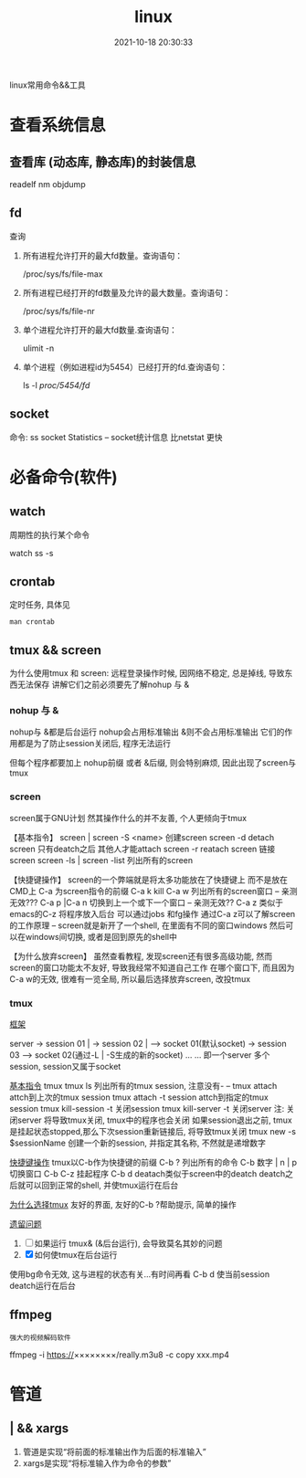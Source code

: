 #+TITLE: linux
#+DATE: 2021-10-18 20:30:33
#+HUGO_CATEGORIES: system
#+HUGO_TAGS: linux
#+HUGO_DRAFT: false
#+hugo_auto_set_lastmod: t
#+OPTIONS: ^:nil

linux常用命令&&工具

#+hugo: more

* 查看系统信息
** 查看库 (动态库, 静态库)的封装信息
   readelf
   nm
   objdump
  
** fd
   查询
   1. 所有进程允许打开的最大fd数量。查询语句：
      #+BEGIN_EXAMPLE sh
      /proc/sys/fs/file-max
      #+END_EXAMPLE
   2. 所有进程已经打开的fd数量及允许的最大数量。查询语句：
      #+BEGIN_EXAMPLE sh
      /proc/sys/fs/file-nr
      #+END_EXAMPLE
   3. 单个进程允许打开的最大fd数量.查询语句：
      #+BEGIN_EXAMPLE sh
      ulimit -n
      #+END_EXAMPLE
   4. 单个进程（例如进程id为5454）已经打开的fd.查询语句：
      #+BEGIN_EXAMPLE sh
      ls -l /proc/5454/fd/
      #+END_EXAMPLE

** socket
   命令: ss
   socket Statistics -- socket统计信息
   比netstat 更快


* 必备命令(软件)
** watch
   周期性的执行某个命令

   #+BEGIN_EXAMPLE sh 查看socket统计信息
   watch ss -s
   #+END_EXAMPLE
** crontab
   定时任务, 具体见
   #+BEGIN_EXAMPLE
   man crontab
   #+END_EXAMPLE
** tmux && screen
   为什么使用tmux 和 screen: 远程登录操作时候, 因网络不稳定, 总是掉线, 导致东西无法保存
   讲解它们之前必须要先了解nohup 与 &
*** nohup 与 &
    nohup与 &都是后台运行
    nohup会占用标准输出
    &则不会占用标准输出
    它们的作用都是为了防止session关闭后, 程序无法运行

    但每个程序都要加上 nohup前缀 或者 &后缀, 则会特别麻烦, 因此出现了screen与tmux

*** screen
    screen属于GNU计划
    然其操作什么的并不友善, 个人更倾向于tmux

    【基本指令】
    screen | screen -S <name> 创建screen
    screen -d                 detach screen  只有deatch之后 其他人才能attach
    screen -r                 reatach screen 链接screen
    screen -ls | screen -list 列出所有的screen

    【快捷键操作】
    screen的一个弊端就是将太多功能放在了快捷键上 而不是放在CMD上
    C-a 为screen指令的前缀
    C-a k  kill
    C-a w  列出所有的screen窗口  -- 亲测无效???
    C-a p |C-a n 切换到上一个或下一个窗口 -- 亲测无效??
    C-a z  类似于emacs的C-z 将程序放入后台 可以通过jobs 和fg操作
    通过C-a z可以了解screen的工作原理 -- screen就是新开了一个shell, 在里面有不同的窗口windows
    然后可以在windows间切换, 或者是回到原先的shell中


    【为什么放弃screen】
    虽然查看教程, 发现screen还有很多高级功能, 然而screen的窗口功能太不友好, 导致我经常不知道自己工作
    在哪个窗口下, 而且因为C-a w的无效, 很难有一览全局, 所以最后选择放弃screen, 改投tmux

*** tmux
    _框架_

    server  -> session 01  |
            -> session 02  |  --> socket 01(默认socket)
            -> session 03     --> socket 02(通过-L | -S生成的新的socket)
            ...
	    ...
    即一个server 多个session, session又属于socket

    _基本指令_
    tmux
    tmux ls                  列出所有的tmux session, 注意没有-  --
    tmux attach              attch到上次的tmux session
    tmux attach -t session   attch到指定的tmux session
    tmux kill-session -t     关闭session
    tmux kill-server -t      关闭server
    注: 关闭server 将导致tmux关闭, tmux中的程序也会关闭
        如果session退出之前, tmux是挂起状态stopped,那么下次session重新链接后, 将导致tmux关闭
    tmux new -s $sessionName 创建一个新的session, 并指定其名称, 不然就是递增数字

    _快捷键操作_
    tmux以C-b作为快捷键的前缀
    C-b ?             列出所有的命令
    C-b 数字 | n | p  切换窗口
    C-b C-z           挂起程序
    C-b d             deatach类似于screen中的deatch
                      deatch之后就可以回到正常的shell, 并使tmux运行在后台

    _为什么选择tmux_
    友好的界面, 友好的C-b ?帮助提示, 简单的操作

    _遗留问题_
     1. [ ] 如果运行 tmux& (&后台运行), 会导致莫名其妙的问题
     2. [X] 如何使tmux在后台运行
	使用bg命令无效, 这与进程的状态有关...有时间再看
	C-b d 使当前session deatch运行在后台

** ffmpeg
   : 强大的视频解码软件
   ffmpeg -i https://××××××××/really.m3u8 -c copy  xxx.mp4 

* 管道
** | && xargs
   1. 管道是实现“将前面的标准输出作为后面的标准输入”
   2. xargs是实现“将标准输入作为命令的参数”


   
